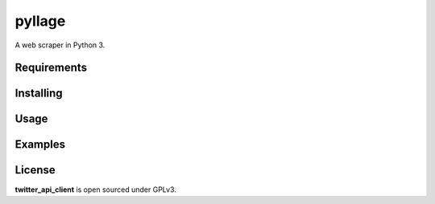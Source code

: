 pyllage
==================

A web scraper in Python 3.



Requirements
------------



Installing
----------



Usage
-----



Examples
--------



License
-------

**twitter_api_client** is open sourced under GPLv3.
